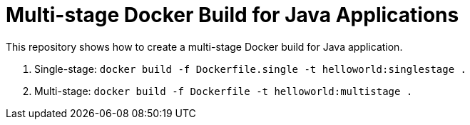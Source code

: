 = Multi-stage Docker Build for Java Applications

This repository shows how to create a multi-stage Docker build for Java application.

. Single-stage: `docker build -f Dockerfile.single -t helloworld:singlestage .`
. Multi-stage: `docker build -f Dockerfile -t helloworld:multistage .`

